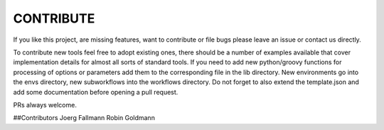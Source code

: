 ==========
CONTRIBUTE
==========

If you like this project, are missing features, want to contribute or
file bugs please leave an issue or contact us directly.

To contribute new tools feel free to adopt existing ones, there should
be a number of examples available that cover implementation details
for almost all sorts of standard tools. If you need to add new
python/groovy functions for processing of options or parameters add
them to the corresponding file in the lib directory.  New environments
go into the envs directory, new subworkflows into the workflows
directory. Do not forget to also extend the template.json and add some
documentation before opening a pull request.

PRs always welcome.


##Contributors
Joerg Fallmann
Robin Goldmann
